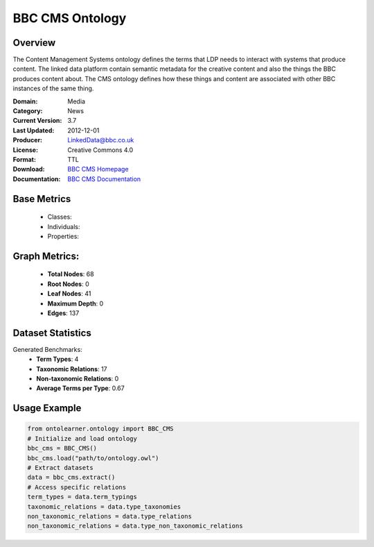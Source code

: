 BBC CMS Ontology
============

Overview
-----------------
The Content Management Systems ontology defines the terms that LDP needs to interact with systems that produce content.
The linked data platform contain semantic metadata for the creative content and also the things the BBC produces content about.
The CMS ontology defines how these things and content are associated with other BBC instances of the same thing.

:Domain: Media
:Category: News
:Current Version: 3.7
:Last Updated: 	2012-12-01
:Producer: LinkedData@bbc.co.uk
:License: Creative Commons 4.0
:Format: TTL
:Download: `BBC CMS Homepage <https://www.bbc.co.uk/ontologies/cms-ontology>`_
:Documentation: `BBC CMS Documentation <https://www.bbc.co.uk/ontologies/cms-ontology>`_

Base Metrics
---------------
    - Classes:
    - Individuals:
    - Properties:

Graph Metrics:
------------------
    - **Total Nodes**: 68
    - **Root Nodes**: 0
    - **Leaf Nodes**: 41
    - **Maximum Depth**: 0
    - **Edges**: 137

Dataset Statistics
-----------------
Generated Benchmarks:
    - **Term Types**: 4
    - **Taxonomic Relations**: 17
    - **Non-taxonomic Relations**: 0
    - **Average Terms per Type**: 0.67

Usage Example
------------------
.. code-block:: python

   from ontolearner.ontology import BBC_CMS
   # Initialize and load ontology
   bbc_cms = BBC_CMS()
   bbc_cms.load("path/to/ontology.owl")
   # Extract datasets
   data = bbc_cms.extract()
   # Access specific relations
   term_types = data.term_typings
   taxonomic_relations = data.type_taxonomies
   non_taxonomic_relations = data.type_relations
   non_taxonomic_relations = data.type_non_taxonomic_relations
